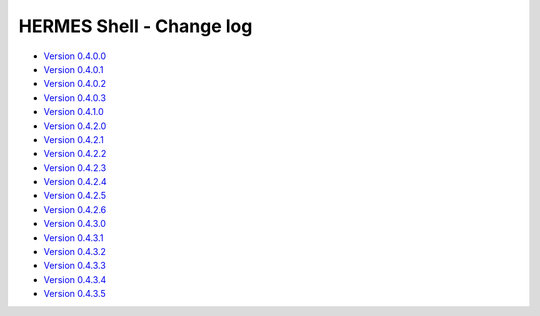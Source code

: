 ===================================
HERMES Shell - Change log
===================================

-	`Version 0.4.0.0 <https://forge.ipsl.jussieu.fr/prodiguer/browser/docs/deployments/0.4.0.0/changelog.txt>`_

-	`Version 0.4.0.1 <https://forge.ipsl.jussieu.fr/prodiguer/browser/docs/deployments/0.4.0.1/changelog.txt>`_

-	`Version 0.4.0.2 <https://forge.ipsl.jussieu.fr/prodiguer/browser/docs/deployments/0.4.0.2/changelog.txt>`_

-	`Version 0.4.0.3 <https://forge.ipsl.jussieu.fr/prodiguer/browser/docs/deployments/0.4.0.3/changelog.txt>`_

-	`Version 0.4.1.0 <https://forge.ipsl.jussieu.fr/prodiguer/browser/docs/deployments/0.4.1.0/changelog.txt>`_

-	`Version 0.4.2.0 <https://forge.ipsl.jussieu.fr/prodiguer/browser/docs/deployments/0.4.2.0/changelog.txt>`_

-	`Version 0.4.2.1 <https://forge.ipsl.jussieu.fr/prodiguer/browser/docs/deployments/0.4.2.1/changelog.txt>`_

-	`Version 0.4.2.2 <https://forge.ipsl.jussieu.fr/prodiguer/browser/docs/deployments/0.4.2.2/changelog.txt>`_

-	`Version 0.4.2.3 <https://forge.ipsl.jussieu.fr/prodiguer/browser/docs/deployments/0.4.2.3/changelog.txt>`_

-	`Version 0.4.2.4 <https://forge.ipsl.jussieu.fr/prodiguer/browser/docs/deployments/0.4.2.4/changelog.txt>`_

-	`Version 0.4.2.5 <https://forge.ipsl.jussieu.fr/prodiguer/browser/docs/deployments/0.4.2.5/changelog.txt>`_

-	`Version 0.4.2.6 <https://forge.ipsl.jussieu.fr/prodiguer/browser/docs/deployments/0.4.2.6/changelog.txt>`_

-	`Version 0.4.3.0 <https://forge.ipsl.jussieu.fr/prodiguer/browser/docs/deployments/0.4.3.0/changelog.txt>`_

-	`Version 0.4.3.1 <https://forge.ipsl.jussieu.fr/prodiguer/browser/docs/deployments/0.4.3.1/changelog.txt>`_

-	`Version 0.4.3.2 <https://forge.ipsl.jussieu.fr/prodiguer/browser/docs/deployments/0.4.3.2/changelog.txt>`_

-	`Version 0.4.3.3 <https://forge.ipsl.jussieu.fr/prodiguer/browser/docs/deployments/0.4.3.3/changelog.txt>`_

-	`Version 0.4.3.4 <https://forge.ipsl.jussieu.fr/prodiguer/browser/docs/deployments/0.4.3.4/changelog.txt>`_

-	`Version 0.4.3.5 <https://forge.ipsl.jussieu.fr/prodiguer/browser/docs/deployments/0.4.3.4/changelog.txt>`_
